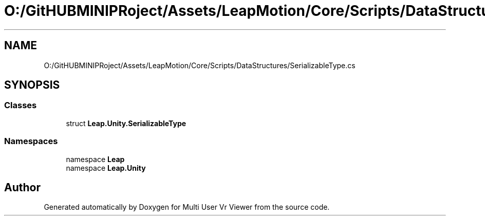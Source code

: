 .TH "O:/GitHUBMINIPRoject/Assets/LeapMotion/Core/Scripts/DataStructures/SerializableType.cs" 3 "Sat Jul 20 2019" "Version https://github.com/Saurabhbagh/Multi-User-VR-Viewer--10th-July/" "Multi User Vr Viewer" \" -*- nroff -*-
.ad l
.nh
.SH NAME
O:/GitHUBMINIPRoject/Assets/LeapMotion/Core/Scripts/DataStructures/SerializableType.cs
.SH SYNOPSIS
.br
.PP
.SS "Classes"

.in +1c
.ti -1c
.RI "struct \fBLeap\&.Unity\&.SerializableType\fP"
.br
.in -1c
.SS "Namespaces"

.in +1c
.ti -1c
.RI "namespace \fBLeap\fP"
.br
.ti -1c
.RI "namespace \fBLeap\&.Unity\fP"
.br
.in -1c
.SH "Author"
.PP 
Generated automatically by Doxygen for Multi User Vr Viewer from the source code\&.
